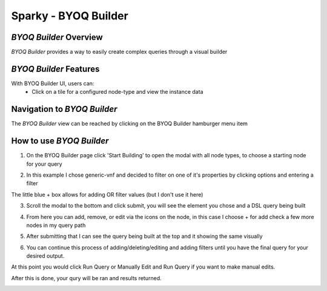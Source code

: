 .. This work is licensed under a Creative Commons Attribution 4.0 International License.

Sparky - BYOQ Builder
=======================

*BYOQ Builder* Overview
~~~~~~~~~~~~~~~~~~~~~~~~~

*BYOQ Builder* provides a way to easily create complex queries through a visual builder

.. image:: images/aai-ui-byoq-builder.jpg
   :scale: 100 %
   :alt: alternate text
   :align: center

*BYOQ Builder* Features
~~~~~~~~~~~~~~~~~~~~~~~~~
With BYOQ Builder UI, users can:
  * Click on a tile for a configured node-type and view the instance data

Navigation to *BYOQ Builder*
~~~~~~~~~~~~~~~~~~~~~~~~~~~~~~

The *BYOQ Builder* view can be reached by clicking on the BYOQ Builder hamburger menu item

.. image:: images/byoq-builder-hamburger.JPG
   :scale: 100 %
   :alt: alternate text
   :align: center

How to use *BYOQ Builder*
~~~~~~~~~~~~~~~~~~~~~~~~~~~
1. On the BYOQ Builder page click 'Start Building' to open the modal with all node types, to choose a starting node for your query

.. image:: images/byoq-builder-view-1.JPG
   :scale: 100 %
   :alt: alternate text
   :align: center

2. In this example I chose generic-vnf and decided to filter on one of it's properties by clicking options and entering a filter

.. image:: images/byoq-builder-view-2.JPG
   :scale: 100 %
   :alt: alternate text
   :align: center

The little blue + box allows for adding OR filter values (but I don't use it here)

.. image:: images/byoq-builder-view-3.JPG
   :scale: 100 %
   :alt: alternate text
   :align: center

3. Scroll the modal to the bottom and click submit, you will see the element you chose and a DSL query being built

.. image:: images/byoq-builder-view-4.JPG
   :scale: 100 %
   :alt: alternate text
   :align: center

4. From here you can add, remove, or edit via the icons on the node, in this case I choose + for add check a few more nodes in my query path

.. image:: images/byoq-builder-view-5.JPG
    :scale: 100 %
    :alt: alternate text
    :align: center

5. After submitting that I can see the query being built at the top and it showing the same visually

.. image:: images/byoq-builder-view-6.JPG
    :scale: 100 %
    :alt: alternate text
    :align: center

6. You can continue this process of adding/deleting/editing and adding filters until you have the final query for your desired output.

At this point you would click Run Query or Manually Edit and Run Query if you want to make manual edits.

After this is done, your qury will be ran and results returned.

.. image:: images/byoq-builder-view-7.JPG
    :scale: 100 %
    :alt: alternate text
    :align: center

.. image:: images/byoq-builder-view-8.JPG
    :scale: 100 %
    :alt: alternate text
    :align: center

